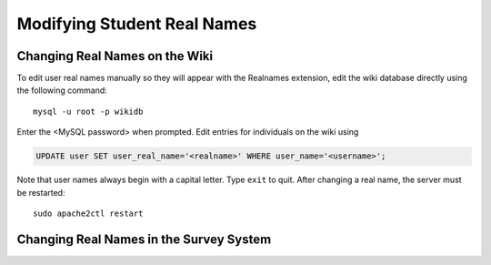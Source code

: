 Modifying Student Real Names
================================================================================

.. _modify-real-names-mediawiki:

Changing Real Names on the Wiki
--------------------------------------------------------------------------------

.. todo::

    Install phpMyAdmin for a web interface for changing real names.

To edit user real names manually so they will appear with the Realnames
extension, edit the wiki database directly using the following command::

    mysql -u root -p wikidb

Enter the <MySQL password> when prompted. Edit entries for individuals on the
wiki using

.. code-block:: sql

    UPDATE user SET user_real_name='<realname>' WHERE user_name='<username>';

Note that user names always begin with a capital letter. Type ``exit`` to quit.
After changing a real name, the server must be restarted::

    sudo apache2ctl restart


.. _modify-real-names-django:

Changing Real Names in the Survey System
--------------------------------------------------------------------------------

.. todo::

    Add instructions for changing real names in Django.